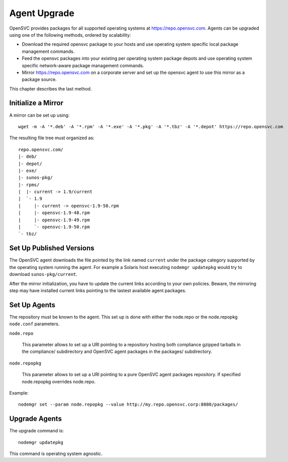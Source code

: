 .. _agent.upgrade:
.. index:: upgrade, repository, mirror

Agent Upgrade
*************

OpenSVC provides packages for all supported operating systems at https://repo.opensvc.com. Agents can be upgraded using one of the following methods, ordered by scalability:

* Download the required opensvc package to your hosts and use operating system specific local package management commands.
* Feed the opensvc packages into your existing per operating system package depots and use operating system specific network-aware package management commands.
* Mirror https://repo.opensvc.com on a corporate server and set up the opensvc agent to use this mirror as a package source.

This chapter describes the last method.

Initialize a Mirror
===================

A mirror can be set up using:

::

	wget -m -A '*.deb' -A '*.rpm' -A '*.exe' -A '*.pkg' -A '*.tbz' -A '*.depot' https://repo.opensvc.com

The resulting file tree must organized as:

::

	repo.opensvc.com/
	|- deb/
	|- depot/
	|- exe/
	|- sunos-pkg/
	|- rpms/
	|  |- current -> 1.9/current
	|  `- 1.9
	|     |- current -> opensvc-1.9-50.rpm
	|     |- opensvc-1.9-48.rpm
	|     |- opensvc-1.9-49.rpm
	|     `- opensvc-1.9-50.rpm
	`- tbz/

Set Up Published Versions
=========================

The OpenSVC agent downloads the file pointed by the link named ``current`` under the package category supported by the operating system running the agent. For example a Solaris host executing ``nodemgr updatepkg`` would try to download ``sunos-pkg/current``.

After the mirror initialization, you have to update the current links according to your own policies. Beware, the mirroring step may have installed current links pointing to the lastest available agent packages.

Set Up Agents
=============

The repository must be known to the agent. This set up is done with either the node.repo or the node.repopkg ``node.conf`` parameters.

``node.repo``

	This parameter allows to set up a URI pointing to a repository hosting both compliance gzipped tarballs in the compliance/ subdirectory and OpenSVC agent packages in the packages/ subdirectory.

``node.repopkg``

	This parameter allows to set up a URI pointing to a pure OpenSVC agent packages repository. If specified node.repopkg overrides node.repo.

Example:

::

	nodemgr set --param node.repopkg --value http://my.repo.opensvc.corp:8080/packages/

Upgrade Agents
==============

The upgrade command is:

::

	nodemgr updatepkg

This command is operating system agnostic.
